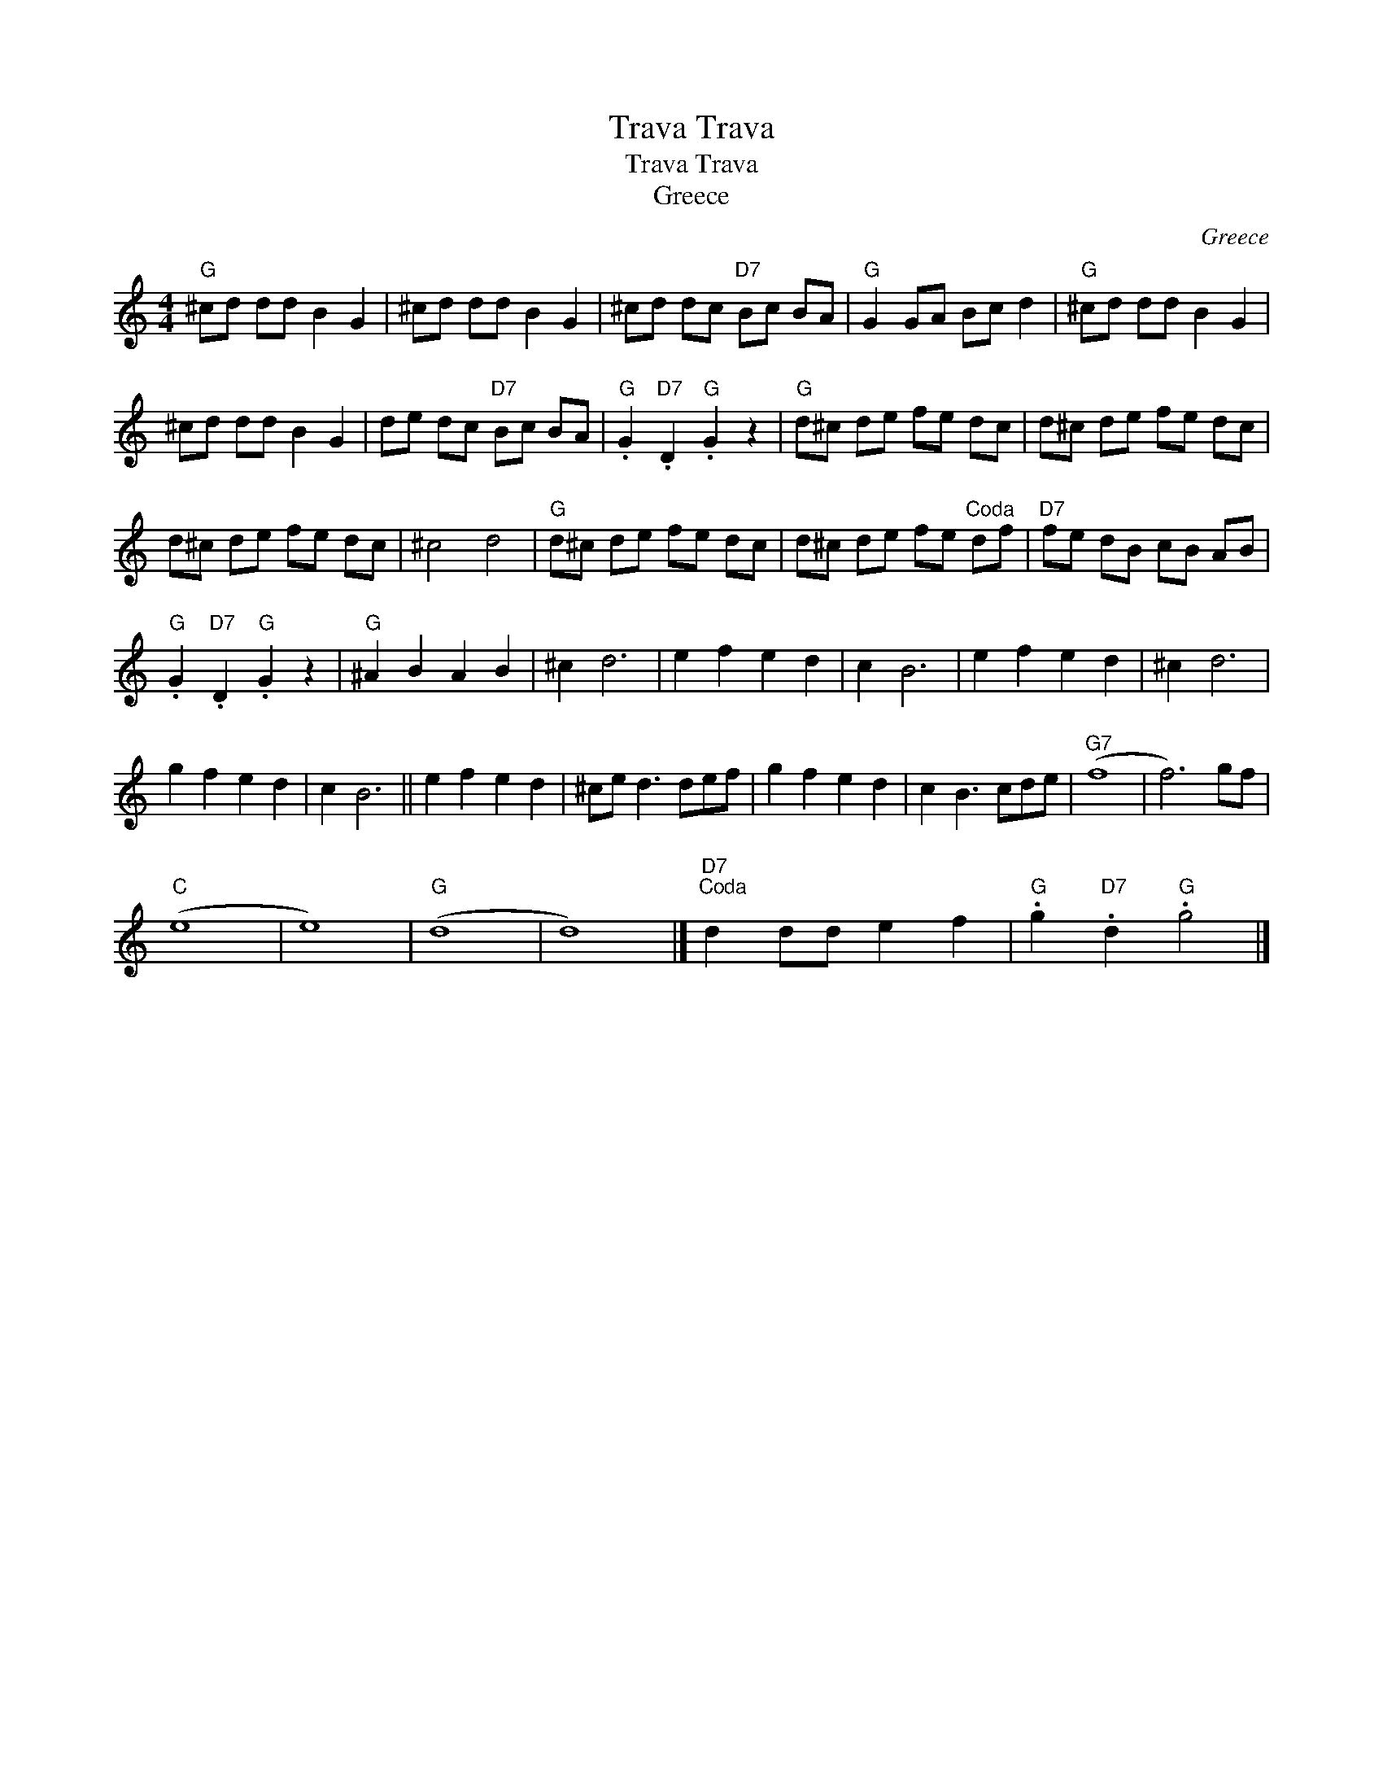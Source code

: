 X:1
T:Trava Trava
T:Trava Trava
T:Greece
C:Greece
L:1/8
M:4/4
K:C
V:1 treble 
V:1
"G" ^cd dd B2 G2 | ^cd dd B2 G2 | ^cd dc"D7" Bc BA |"G" G2 GA Bc d2 |"G" ^cd dd B2 G2 | %5
 ^cd dd B2 G2 | de dc"D7" Bc BA |"G" .G2"D7" .D2"G" .G2 z2 |"G" d^c de fe dc | d^c de fe dc | %10
 d^c de fe dc | ^c4 d4 |"G" d^c de fe dc | d^c de fe"^Coda" df |"D7" fe dB cB AB | %15
"G" .G2"D7" .D2"G" .G2 z2 |"G" ^A2 B2 A2 B2 | ^c2 d6 | e2 f2 e2 d2 | c2 B6 | e2 f2 e2 d2 | ^c2 d6 | %22
 g2 f2 e2 d2 | c2 B6 || e2 f2 e2 d2 | ^ce d3 def | g2 f2 e2 d2 | c2 B3 cde |"G7" (f8 | f6) gf | %30
"C" (e8 | e8) |"G" (d8 | d8) |]"D7""^Coda" d2 dd e2 f2 |"G" .g2"D7" .d2"G" .g4 |] %36

